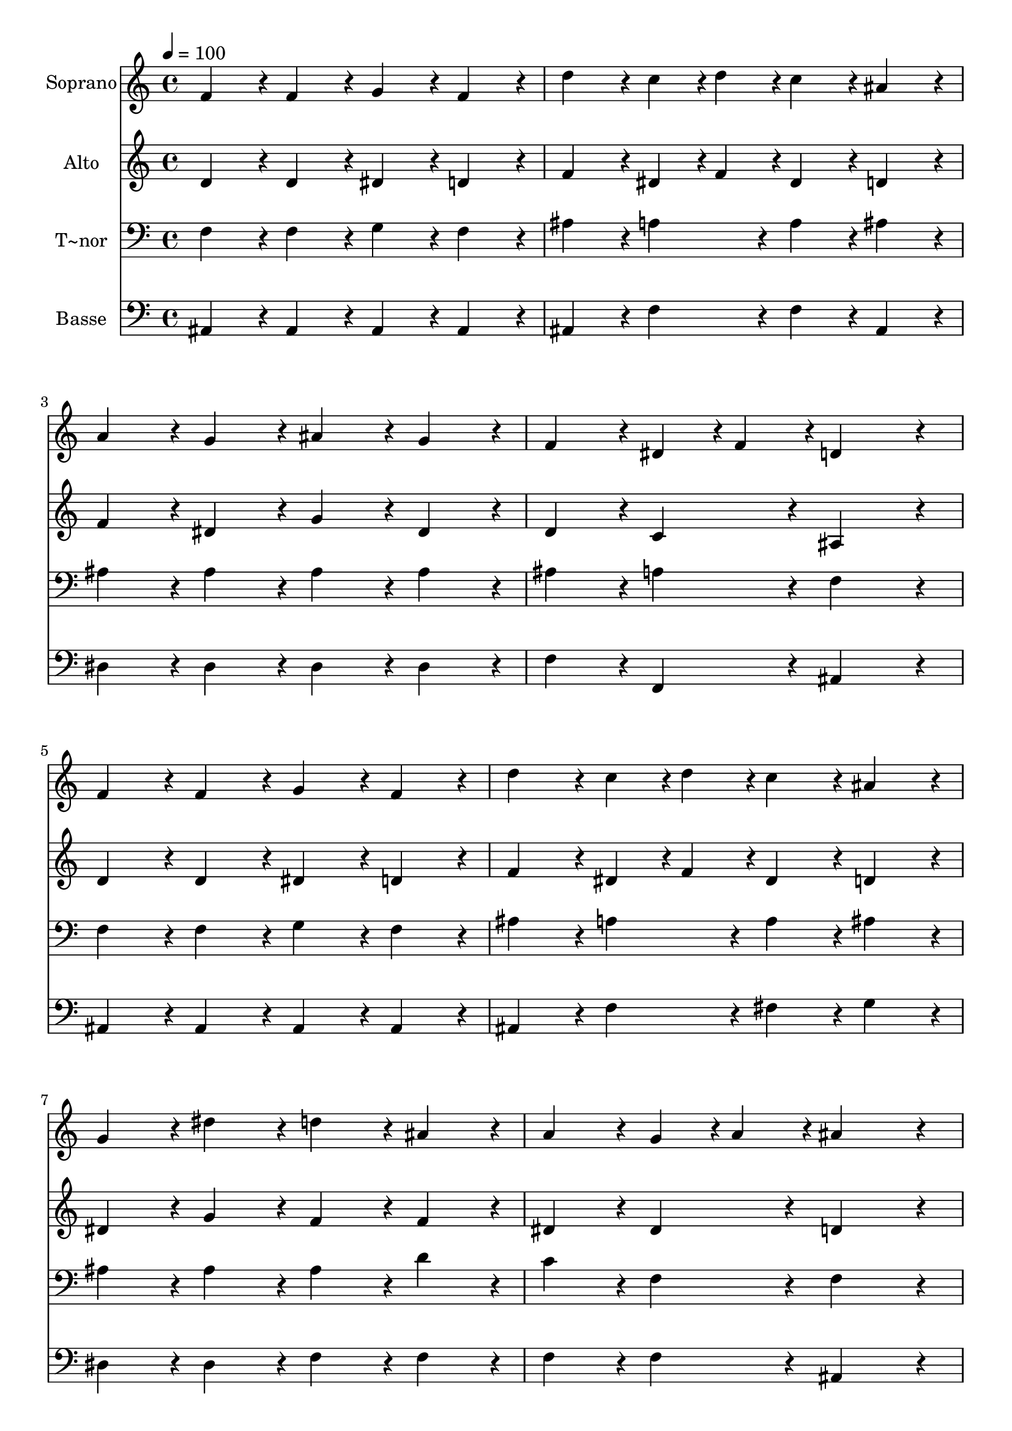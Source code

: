 % Lily was here -- automatically converted by c:/Program Files (x86)/LilyPond/usr/bin/midi2ly.py from output/405.mid
\version "2.14.0"

\layout {
  \context {
    \Voice
    \remove "Note_heads_engraver"
    \consists "Completion_heads_engraver"
    \remove "Rest_engraver"
    \consists "Completion_rest_engraver"
  }
}

trackAchannelA = {
  
  \time 4/4 
  
  \tempo 4 = 100 
  \skip 1*15 
  \time 6/4 
  
}

trackA = <<
  \context Voice = voiceA \trackAchannelA
>>


trackBchannelA = {
  
  \set Staff.instrumentName = "Soprano"
  
  \time 4/4 
  
  \tempo 4 = 100 
  \skip 1*15 
  \time 6/4 
  
}

trackBchannelB = \relative c {
  f'4*86/96 r4*10/96 f4*86/96 r4*10/96 g4*86/96 r4*10/96 f4*86/96 
  r4*10/96 d'4*86/96 r4*10/96 c4*43/96 r4*5/96 d4*43/96 r4*5/96 
  | % 2
  c4*86/96 r4*10/96 ais4*86/96 r4*10/96 a4*86/96 r4*10/96 g4*86/96 
  r4*10/96 ais4*86/96 r4*10/96 g4*86/96 r4*10/96 
  | % 3
  f4*86/96 r4*10/96 dis4*43/96 r4*5/96 f4*43/96 r4*5/96 d4*172/96 
  r4*20/96 f4*86/96 r4*10/96 f4*86/96 r4*10/96 
  | % 4
  g4*86/96 r4*10/96 f4*86/96 r4*10/96 d'4*86/96 r4*10/96 c4*43/96 
  r4*5/96 d4*43/96 r4*5/96 c4*86/96 r4*10/96 ais4*86/96 r4*10/96 
  | % 5
  g4*86/96 r4*10/96 dis'4*86/96 r4*10/96 d4*86/96 r4*10/96 ais4*86/96 
  r4*10/96 a4*86/96 r4*10/96 g4*43/96 r4*5/96 a4*43/96 r4*5/96 
  | % 6
  ais4*172/96 r4*20/96 ais4*86/96 r4*10/96 ais4*86/96 r4*10/96 ais4*86/96 
  r4*10/96 a4*86/96 r4*10/96 
  | % 7
  g4*86/96 r4*10/96 a4*43/96 r4*5/96 g4*43/96 r4*5/96 fis4*86/96 
  r4*10/96 d4*86/96 r4*10/96 d'4*86/96 r4*10/96 d4*86/96 r4*10/96 
  | % 8
  dis4*86/96 r4*10/96 d4*86/96 r4*10/96 c4*86/96 r4*10/96 c4*43/96 
  r4*5/96 d4*43/96 r4*5/96 c4*172/96 r4*20/96 
  | % 9
  f,4*86/96 r4*10/96 f4*86/96 r4*10/96 g4*86/96 r4*10/96 f4*86/96 
  r4*10/96 d'4*86/96 r4*10/96 c4*43/96 r4*5/96 d4*43/96 r4*5/96 
  | % 10
  c4*86/96 r4*10/96 ais4*86/96 r4*10/96 g4*86/96 r4*10/96 dis'4*86/96 
  r4*10/96 d4*86/96 r4*10/96 ais4*86/96 r4*10/96 
  | % 11
  a4*86/96 r4*10/96 g4*43/96 r4*5/96 a4*43/96 r4*5/96 ais4*172/96 
}

trackB = <<
  \context Voice = voiceA \trackBchannelA
  \context Voice = voiceB \trackBchannelB
>>


trackCchannelA = {
  
  \set Staff.instrumentName = "Alto"
  
  \time 4/4 
  
  \tempo 4 = 100 
  \skip 1*15 
  \time 6/4 
  
}

trackCchannelB = \relative c {
  d'4*86/96 r4*10/96 d4*86/96 r4*10/96 dis4*86/96 r4*10/96 d4*86/96 
  r4*10/96 f4*86/96 r4*10/96 dis4*43/96 r4*5/96 f4*43/96 r4*5/96 
  | % 2
  dis4*86/96 r4*10/96 d4*86/96 r4*10/96 f4*86/96 r4*10/96 dis4*86/96 
  r4*10/96 g4*86/96 r4*10/96 dis4*86/96 r4*10/96 
  | % 3
  d4*86/96 r4*10/96 c4*86/96 r4*10/96 ais4*172/96 r4*20/96 d4*86/96 
  r4*10/96 d4*86/96 r4*10/96 
  | % 4
  dis4*86/96 r4*10/96 d4*86/96 r4*10/96 f4*86/96 r4*10/96 dis4*43/96 
  r4*5/96 f4*43/96 r4*5/96 dis4*86/96 r4*10/96 d4*86/96 r4*10/96 
  | % 5
  dis4*86/96 r4*10/96 g4*86/96 r4*10/96 f4*86/96 r4*10/96 f4*86/96 
  r4*10/96 dis4*86/96 r4*10/96 dis4*86/96 r4*10/96 
  | % 6
  d4*172/96 r4*20/96 d4*86/96 r4*10/96 g4*86/96 r4*10/96 g4*86/96 
  r4*10/96 fis4*86/96 r4*10/96 
  | % 7
  g4*86/96 r4*10/96 d4*86/96 r4*10/96 d4*86/96 r4*10/96 d4*86/96 
  r4*10/96 d4*86/96 r4*10/96 f4*86/96 r4*10/96 
  | % 8
  g4*86/96 r4*10/96 f4*86/96 r4*10/96 f4*86/96 r4*10/96 e4*86/96 
  r4*10/96 f4*86/96 r4*10/96 dis4*86/96 r4*10/96 
  | % 9
  d4*86/96 r4*10/96 d4*86/96 r4*10/96 dis4*86/96 r4*10/96 d4*86/96 
  r4*10/96 f4*86/96 r4*10/96 dis4*43/96 r4*5/96 f4*43/96 r4*5/96 
  | % 10
  dis4*86/96 r4*10/96 d4*86/96 r4*10/96 dis4*86/96 r4*10/96 g4*86/96 
  r4*10/96 f4*86/96 r4*10/96 f4*86/96 r4*10/96 
  | % 11
  dis4*86/96 r4*10/96 dis4*86/96 r4*10/96 d4*172/96 
}

trackC = <<
  \context Voice = voiceA \trackCchannelA
  \context Voice = voiceB \trackCchannelB
>>


trackDchannelA = {
  
  \set Staff.instrumentName = "T~nor"
  
  \time 4/4 
  
  \tempo 4 = 100 
  \skip 1*15 
  \time 6/4 
  
}

trackDchannelB = \relative c {
  f4*86/96 r4*10/96 f4*86/96 r4*10/96 g4*86/96 r4*10/96 f4*86/96 
  r4*10/96 ais4*86/96 r4*10/96 a4*86/96 r4*10/96 
  | % 2
  a4*86/96 r4*10/96 ais4*86/96 r4*10/96 ais4*86/96 r4*10/96 ais4*86/96 
  r4*10/96 ais4*86/96 r4*10/96 ais4*86/96 r4*10/96 
  | % 3
  ais4*86/96 r4*10/96 a4*86/96 r4*10/96 f4*172/96 r4*20/96 f4*86/96 
  r4*10/96 f4*86/96 r4*10/96 
  | % 4
  g4*86/96 r4*10/96 f4*86/96 r4*10/96 ais4*86/96 r4*10/96 a4*86/96 
  r4*10/96 a4*86/96 r4*10/96 ais4*86/96 r4*10/96 
  | % 5
  ais4*86/96 r4*10/96 ais4*86/96 r4*10/96 ais4*86/96 r4*10/96 d4*86/96 
  r4*10/96 c4*86/96 r4*10/96 f,4*86/96 r4*10/96 
  | % 6
  f4*172/96 r4*20/96 g4*86/96 r4*10/96 d'4*86/96 r4*10/96 d4*86/96 
  r4*10/96 c4*86/96 r4*10/96 
  | % 7
  ais4*86/96 r4*10/96 c4*43/96 r4*5/96 ais4*43/96 r4*5/96 a4*86/96 
  r4*10/96 d,4*86/96 r4*10/96 ais'4*86/96 r4*10/96 ais4*86/96 r4*10/96 
  | % 8
  ais4*86/96 r4*10/96 ais4*86/96 r4*10/96 a4*86/96 r4*10/96 ais4*86/96 
  r4*10/96 a4*172/96 r4*20/96 
  | % 9
  f4*86/96 r4*10/96 f4*86/96 r4*10/96 dis4*86/96 r4*10/96 f4*86/96 
  r4*10/96 ais4*86/96 r4*10/96 a4*86/96 r4*10/96 
  | % 10
  a4*86/96 r4*10/96 ais4*86/96 r4*10/96 ais4*86/96 r4*10/96 ais4*86/96 
  r4*10/96 ais4*86/96 r4*10/96 d4*86/96 r4*10/96 
  | % 11
  c4*86/96 r4*10/96 f,4*86/96 r4*10/96 f4*172/96 
}

trackD = <<

  \clef bass
  
  \context Voice = voiceA \trackDchannelA
  \context Voice = voiceB \trackDchannelB
>>


trackEchannelA = {
  
  \set Staff.instrumentName = "Basse"
  
  \time 4/4 
  
  \tempo 4 = 100 
  \skip 1*15 
  \time 6/4 
  
}

trackEchannelB = \relative c {
  ais4*86/96 r4*10/96 ais4*86/96 r4*10/96 ais4*86/96 r4*10/96 ais4*86/96 
  r4*10/96 ais4*86/96 r4*10/96 f'4*86/96 r4*10/96 
  | % 2
  f4*86/96 r4*10/96 ais,4*86/96 r4*10/96 dis4*86/96 r4*10/96 dis4*86/96 
  r4*10/96 dis4*86/96 r4*10/96 dis4*86/96 r4*10/96 
  | % 3
  f4*86/96 r4*10/96 f,4*86/96 r4*10/96 ais4*172/96 r4*20/96 ais4*86/96 
  r4*10/96 ais4*86/96 r4*10/96 
  | % 4
  ais4*86/96 r4*10/96 ais4*86/96 r4*10/96 ais4*86/96 r4*10/96 f'4*86/96 
  r4*10/96 fis4*86/96 r4*10/96 g4*86/96 r4*10/96 
  | % 5
  dis4*86/96 r4*10/96 dis4*86/96 r4*10/96 f4*86/96 r4*10/96 f4*86/96 
  r4*10/96 f4*86/96 r4*10/96 f4*86/96 r4*10/96 
  | % 6
  ais,4*172/96 r4*20/96 g4*86/96 r4*10/96 ais4*86/96 r4*10/96 d4*86/96 
  r4*10/96 d4*86/96 r4*10/96 
  | % 7
  d4*86/96 r4*10/96 d4*86/96 r4*10/96 d4*86/96 r4*10/96 d4*86/96 
  r4*10/96 ais4*86/96 r4*10/96 ais4*86/96 r4*10/96 
  | % 8
  ais'4*86/96 r4*10/96 ais,4*86/96 r4*10/96 c4*86/96 r4*10/96 c4*86/96 
  r4*10/96 f4*172/96 r4*20/96 
  | % 9
  ais,4*86/96 r4*10/96 ais4*86/96 r4*10/96 ais4*86/96 r4*10/96 ais4*86/96 
  r4*10/96 ais4*86/96 r4*10/96 f'4*86/96 r4*10/96 
  | % 10
  fis4*86/96 r4*10/96 g4*86/96 r4*10/96 dis4*86/96 r4*10/96 dis4*86/96 
  r4*10/96 f4*86/96 r4*10/96 f4*86/96 r4*10/96 
  | % 11
  f4*86/96 r4*10/96 f4*86/96 r4*10/96 ais,4*172/96 
}

trackE = <<

  \clef bass
  
  \context Voice = voiceA \trackEchannelA
  \context Voice = voiceB \trackEchannelB
>>


\score {
  <<
    \context Staff=trackB \trackA
    \context Staff=trackB \trackB
    \context Staff=trackC \trackA
    \context Staff=trackC \trackC
    \context Staff=trackD \trackA
    \context Staff=trackD \trackD
    \context Staff=trackE \trackA
    \context Staff=trackE \trackE
  >>
  \layout {}
  \midi {}
}
